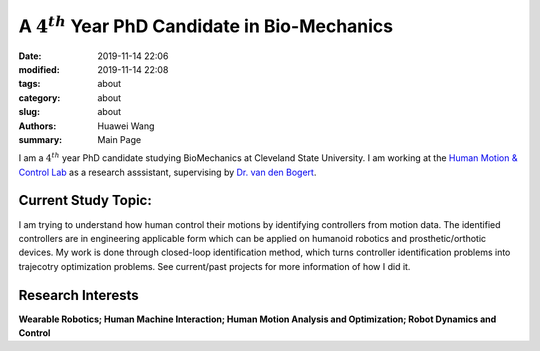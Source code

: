A :math:`4^{th}` Year PhD Candidate in Bio-Mechanics
####################################################
:date: 2019-11-14 22:06
:modified: 2019-11-14 22:08
:tags: about
:category: about
:slug: about
:authors: Huawei Wang
:summary: Main Page

I am a :math:`4^{th}` year PhD candidate studying BioMechanics at Cleveland State University. I am working at the `Human Motion & Control Lab <http://hmc.csuohio.edu/>`_ as a research asssistant, supervising by `Dr. van den Bogert <https://scholar.google.com/citations?user=laAB4ckAAAAJ&hl=en>`_.


    .. figure:: /images/MainPage/Personal_Pic1.png
       :width: 400px


Current Study Topic:
""""""""""""""""""""
I am trying to understand how human control their motions by identifying controllers from motion data. The identified controllers are in engineering applicable form which can be applied on humanoid robotics and prosthetic/orthotic devices. My work is done through closed-loop identification method, which turns controller identification problems into trajecotry optimization problems. See current/past projects for more information of how I did it.

Research Interests
""""""""""""""""""
**Wearable Robotics; Human Machine Interaction; Human Motion Analysis and Optimization; Robot Dynamics and Control**
